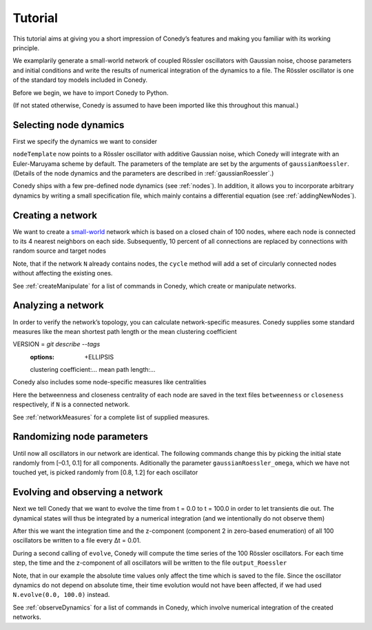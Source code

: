 .. _tutorial:

====================
Tutorial
====================
This tutorial aims at giving you a short impression of Conedy’s features and making you familiar with its working principle.

We examplarily generate a small-world network of coupled Rössler oscillators with Gaussian noise, choose parameters and initial conditions and write the results of numerical integration of the dynamics to a file. The Rössler oscillator is one of the standard toy models included in Conedy.


.. Knowledge of its mechanisms is not required for the understanding of any of the examples.

.. In the following examples the Roessler oscillator will appear as a node type.


Before we begin, we have to import Conedy to Python.

.. testcode:: TUT

	import conedy as co

(If not stated otherwise, Conedy is assumed to have been imported like this throughout this manual.)


Selecting node dynamics
--------

First we specify the dynamics we want to consider

.. testcleanup:: TUT

   N.clean()


.. testcode:: TUT

   nodeTemplate = co.gaussianRoessler(0.89, 0.165, 0.2, 10.0, 0.1)

``nodeTemplate`` now points to a Rössler oscillator with additive Gaussian noise, which Conedy will integrate with an Euler-Maruyama scheme by default. The parameters of the template are set by the arguments of ``gaussianRoessler``. (Details of the node dynamics and the parameters are described in :ref:`gaussianRoessler`.)

Conedy ships with a few  pre-defined node dynamics (see :ref:`nodes`). In addition, it allows you to incorporate arbitrary dynamics by writing a small specification file, which mainly contains a differential equation (see :ref:`addingNewNodes`).


Creating a network
------------------
We want to create a `small-world`_ network which is based on a closed chain of 100 nodes, where each node is connected to its 4 nearest neighbors on each side. Subsequently, 10 percent of all connections are replaced by connections with random source and target nodes

.. testcode:: TUT

   N = co.network()
   N.cycle(100, 4, nodeTemplate, co.weightedEdge(0.1))
   N.rewireUndirected(0.1)

Note, that if the network ``N`` already contains nodes, the ``cycle`` method will add a set of circularly connected nodes without affecting the existing ones.

See :ref:`createManipulate` for a list of commands in Conedy, which create or manipulate networks.

.. _small-world: http://en.wikipedia.org/wiki/Small-world_network


Analyzing a network
------------------
In order to verify the network’s topology, you can calculate network-specific measures. Conedy supplies some standard measures like the mean shortest path length or the mean clustering coefficient


.. testcode:: TUT

	print "clustering coefficient:" + str (N.meanClustering()) #doctest: +ELLIPSIS
	print "mean path length:" + str (N.meanPathLength())  #doctest: +ELLIPSIS


.. testoutput:: TUT
      :hide:
VERSION = `git describe --tags`
      :options:    +ELLIPSIS

      clustering coefficient:...
      mean path length:...

Conedy also includes some node-specific measures like centralities


.. testcode:: TUT

   if N.isConnected():
      N.betweennessCentrality("betweenness")
      N.closenessCentrality("closeness")

Here the betweenness and closeness centrality of each node are saved in the text files ``betweenness`` or ``closeness`` respectively, if ``N`` is a connected network.

See :ref:`networkMeasures` for a complete list of supplied measures.


Randomizing node parameters
----------------

Until now all oscillators in our network are identical. The following commands change this by picking the initial state randomly from [–0.1, 0.1] for all components. Aditionally the parameter ``gaussianRoessler_omega``, which we have not touched yet, is picked randomly from [0.8, 1.2] for each oscillator


.. testcode:: TUT

	N.randomizeStates( nodeTemplate, co.uniform (-0.1,0.1), co.uniform (-0.1,0.1), co.uniform (-0.1,0.1) )
	N.randomizeParameter( "gaussianRoessler_omega", co.uniform(0.8,1.2) )


Evolving and observing a network
-----------------

Next we tell Conedy that we want to evolve the time from t = 0.0 to t = 100.0 in order to let transients die out. The dynamical states will thus be integrated by a numerical integration (and we intentionally do not observe them)

.. testcode:: TUT

   #N.evolve(0.0, 100.0)

After this we want the integration time and the z-component (component 2 in zero-based enumeration) of all 100 oscillators be written to a file every Δt = 0.01.

.. testcode:: TUT

   N.observeTime("output_Roessler")
   N.observeAll("output_Roessler", co.component(2))
   co.set("samplingTime", 0.01)

During a second calling of ``evolve``, Conedy will compute the time series of the 100 Rössler oscillators. For each time step, the time and the z-component of all oscillators will be written to the file ``output_Roessler``

.. testcode:: TUT

   N.evolve(100.0, 200.0)

Note, that in our example the absolute time values only affect the time which is saved to the file. Since the oscillator dynamics do not depend on absolute time, their time evolution would not have been affected, if we had used ``N.evolve(0.0, 100.0)`` instead.

See :ref:`observeDynamics` for a list of commands in Conedy, which involve numerical integration of the created networks.
